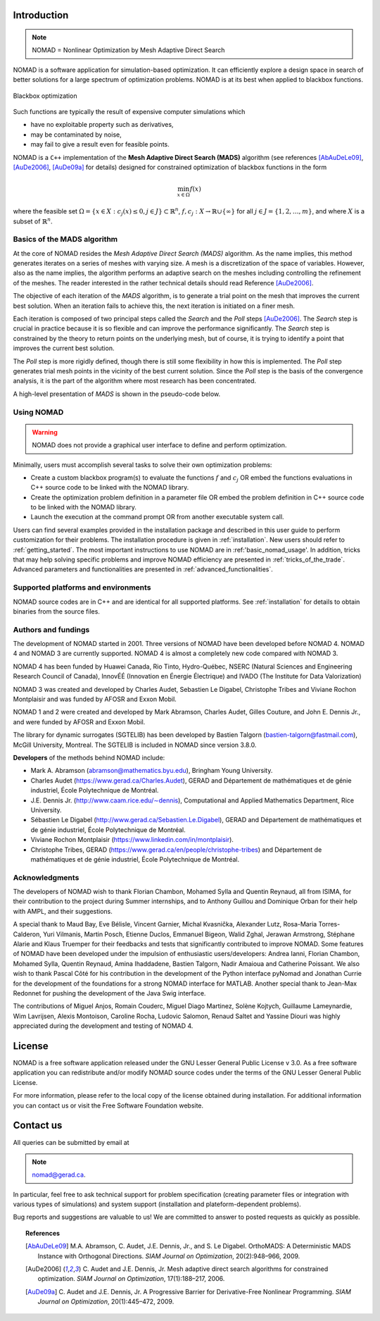.. _introduction:

Introduction
============

.. note::
   NOMAD = Nonlinear Optimization by Mesh Adaptive Direct Search

NOMAD is a software application for simulation-based optimization. It can efficiently explore a design space in search of better solutions for a large spectrum of optimization problems. NOMAD is at its best when  applied to blackbox functions.

.. figure:: ../figs/blackbox.png
   :align: center

   Blackbox optimization

Such functions are typically the result of expensive computer simulations which

* have no exploitable property such as derivatives,
* may be contaminated by noise,
* may fail to give a result even for feasible points.

NOMAD  is a ``C++`` implementation of the  **Mesh Adaptive Direct Search (MADS)** algorithm (see references [AbAuDeLe09]_, [AuDe2006]_, [AuDe09a]_ for details) designed for constrained optimization of blackbox functions in the form

.. math::

   \min_{x \in \Omega} f(x)

where the feasible set :math:`\Omega = \{ x \in X : c_j(x) \leq 0, j \in J\} \subset \mathbb{R}^n`, :math:`f, c_j : X \rightarrow \mathbb{R} \cup \{ \infty \}` for  all :math:`j \in J= \{ 1,2,\ldots,m \}`, and where :math:`X` is a subset of :math:`\mathbb{R}^n`.


.. Preface


.. In many situations, one is interested in identifying the values of a set of variables that maximize or minimize some objective function. Furthermore, the variables cannot take arbitrary values, as they are confined to an admissible region and need to satisfy some prescribed requirements. NOMAD is a software application designed to solve these kind of problems.

.. The nature of the objective function and constraints dictates the type of optimization methods that should be used to tackle a given problem. If the optimization problem is convex, or if the functions are smooth and easy to evaluate, or if the number of variables is large, then NOMAD is not the solution that you should use. NOMAD is intended for time-consuming blackbox simulation with a small number of variables. NOMAD is often useful when other optimizers fail.

.. These nasty problems are called blackbox optimization problems. With NOMAD some constraints may be evaluated prior to launching the simulation, and others may only be evaluated a posteriori. The simulations may take several seconds, minutes, hours or even days to compute. The blackbox can have limited precision and be contaminated with numerical noise. It may also fail to return a valid output, even when the input appears acceptable. Launching twice the simulation from the same input may produce different outputs. These unreliable properties are frequently encountered when dealing with real problems. The term blackbox is used to indicate that the internal structure of the target problem, such as derivatives or their approximations, cannot be exploited as it may be unknown, hidden, unreliable or inexistent. There are situations where some structure such as bounds may be exploited and in some cases, a surrogate of the problem may be supplied to NOMAD or a model may be constructed and trusted.

.. This guide describes how to use NOMAD to solve your blackbox optimization problem.


Basics of the MADS algorithm
^^^^^^^^^^^^^^^^^^^^^^^^^^^^

At the core of NOMAD resides the *Mesh Adaptive Direct Search (MADS)* algorithm.
As the name implies, this method generates iterates on a series of meshes with varying size.
A mesh is a discretization of the space of variables.
However, also as the name implies, the algorithm performs an adaptive search on the meshes including controlling the refinement of the meshes.
The reader interested in the rather technical details should read Reference [AuDe2006]_.

The objective of each iteration of the *MADS* algorithm, is to generate a trial point on the mesh that improves the current best solution.
When an iteration fails to achieve this, the next iteration is initiated on a finer mesh.

Each iteration is composed of two principal steps called the *Search* and the *Poll* steps [AuDe2006]_.
The *Search* step is crucial in practice because it is so flexible and can improve the performance significantly.
The *Search* step is constrained by the theory to return points on the underlying mesh, but of course,
it is trying to identify a point that improves the current best solution.

The *Poll* step is more rigidly defined, though there is still some flexibility in how this is implemented.
The *Poll* step generates trial mesh points in the vicinity of the best current solution.
Since the *Poll* step is the basis of the convergence analysis, it is the part of the algorithm where most research has been concentrated.

A high-level presentation of *MADS* is shown in the pseudo-code below.

.. figure:: ../figs/mads-algo.png
   :align: center


Using NOMAD
^^^^^^^^^^^

.. warning::
   NOMAD does not provide a graphical user interface to define and perform optimization.

Minimally, users must accomplish several tasks to solve their own optimization problems:

* Create a custom blackbox program(s) to evaluate the functions :math:`f` and :math:`c_j` OR embed
  the functions evaluations in C++ source code to be linked with the NOMAD library.

* Create the optimization problem definition in a parameter file OR embed the problem definition in C++ source code to be linked with the NOMAD library.

* Launch the execution at the command prompt OR from another executable system call.


Users can find several examples provided in the installation package and described in this user guide to perform customization for their problems.
The installation procedure is given in :ref:`installation`. New users should refer to :ref:`getting_started`.
The most important instructions to use NOMAD are in :ref:'basic_nomad_usage'.
In addition, tricks that may help solving specific problems and improve NOMAD efficiency are presented in :ref:`tricks_of_the_trade`.
Advanced parameters and functionalities are presented in :ref:`advanced_functionalities`.

Supported platforms and environments
^^^^^^^^^^^^^^^^^^^^^^^^^^^^^^^^^^^^

NOMAD source codes are in C++ and are identical for all supported platforms.
See :ref:`installation` for details to obtain binaries from the source files.

Authors and fundings
^^^^^^^^^^^^^^^^^^^^

The development of NOMAD started in 2001. Three versions of NOMAD have been developed before NOMAD 4.
NOMAD 4 and NOMAD 3 are currently supported. NOMAD 4 is almost a completely new code compared with NOMAD 3.

NOMAD 4 has been funded by Huawei Canada, Rio Tinto, Hydro-Québec, NSERC (Natural Sciences and Engineering Research Council of Canada), InnovÉÉ (Innovation en Énergie Électrique) and IVADO (The Institute for Data Valorization)

NOMAD 3 was created and developed by Charles Audet, Sebastien Le Digabel, Christophe Tribes and Viviane Rochon Montplaisir and was funded by AFOSR and Exxon Mobil.

NOMAD 1 and 2 were created and developed by Mark Abramson, Charles Audet, Gilles Couture, and John E. Dennis Jr., and were funded by AFOSR and Exxon Mobil.

The library for dynamic surrogates (SGTELIB) has been developed by Bastien Talgorn (bastien-talgorn@fastmail.com), McGill University, Montreal.
The SGTELIB is included in NOMAD since version 3.8.0.

**Developers** of the methods behind NOMAD include:

* Mark A. Abramson (abramson@mathematics.byu.edu), Bringham Young University.
* Charles Audet (`<https://www.gerad.ca/Charles.Audet>`_), GERAD and Département de mathématiques et de génie industriel, École Polytechnique de Montréal.
* J.E. Dennis Jr. (`<http://www.caam.rice.edu/∼dennis>`_), Computational and Applied Mathematics Department, Rice University.
* Sébastien Le Digabel (`<http://www.gerad.ca/Sebastien.Le.Digabel>`_), GERAD and Département de mathématiques et de génie industriel, École Polytechnique de Montréal.
* Viviane Rochon Montplaisir (`<https://www.linkedin.com/in/montplaisir>`_).
* Christophe Tribes, GERAD (`<https://www.gerad.ca/en/people/christophe-tribes>`_) and Département de mathématiques et de génie industriel, École Polytechnique de Montréal.


Acknowledgments
^^^^^^^^^^^^^^^

The developers of NOMAD wish to thank Florian Chambon, Mohamed Sylla and Quentin Reynaud, all from ISIMA, for their contribution
to the project during Summer internships, and to Anthony Guillou and Dominique Orban for their help with AMPL, and their suggestions.

A special thank to Maud Bay, Eve Bélisle, Vincent Garnier, Michal Kvasnička, Alexander Lutz, Rosa-Maria Torres-Calderon, Yuri Vilmanis, Martin Posch, Etienne Duclos, Emmanuel Bigeon, Walid Zghal, Jerawan Armstrong, Stéphane Alarie and Klaus Truemper for their feedbacks and tests that significantly contributed to improve NOMAD. Some features of NOMAD have been developed under the impulsion of enthusiastic users/developers: Andrea Ianni, Florian Chambon, Mohamed Sylla, Quentin Reynaud, Amina Ihaddadene, Bastien Talgorn, Nadir Amaioua and Catherine Poissant.
We also wish to thank Pascal Côté for his contribution in the development of the Python interface pyNomad and Jonathan Currie for the development of the foundations for a strong NOMAD interface for MATLAB.
Another special thank to Jean-Max Redonnet for pushing the development of the Java Swig interface.

The contributions of  Miguel Anjos, Romain Couderc, Miguel Diago Martinez, Solène Kojtych, Guillaume Lameynardie, Wim Lavrijsen, Alexis Montoison, Caroline Rocha, Ludovic Salomon, Renaud Saltet and Yassine Diouri was highly appreciated during the development and testing of NOMAD 4.

.. Finally, many thanks to the TOMS anonymous referees for their useful comments which helped a lot to improve the code and the text of [50].



License
=======

NOMAD is a free software application released under the GNU Lesser General Public License v 3.0.
As a free software application you can redistribute and/or modify NOMAD source codes under the terms of the GNU Lesser General Public License.

For more information, please refer to the local copy of the license obtained during installation.
For additional information you can contact us or visit the Free Software Foundation website.


Contact us
==========

All queries can be submitted by email at

.. note::
   nomad@gerad.ca.

In particular, feel free to ask technical support for problem specification
(creating parameter files or integration with various types of simulations) and system support (installation and plateform-dependent problems).

Bug reports and suggestions are valuable to us! We are committed to answer to posted requests as quickly as possible.


.. topic:: References

    .. [AbAuDeLe09] M.A. Abramson, C. Audet, J.E. Dennis, Jr., and S. Le Digabel.
       OrthoMADS: A Deterministic MADS Instance with Orthogonal Directions.
       *SIAM Journal on Optimization*, 20(2):948–966, 2009.

    .. [AuDe2006] C. Audet and J.E. Dennis, Jr.
       Mesh adaptive direct search algorithms for constrained optimization.
       *SIAM Journal on Optimization*, 17(1):188–217, 2006.

    .. [AuDe09a] C. Audet and J.E. Dennis, Jr.
       A Progressive Barrier for Derivative-Free Nonlinear Programming.
       *SIAM Journal on Optimization*, 20(1):445–472, 2009.
